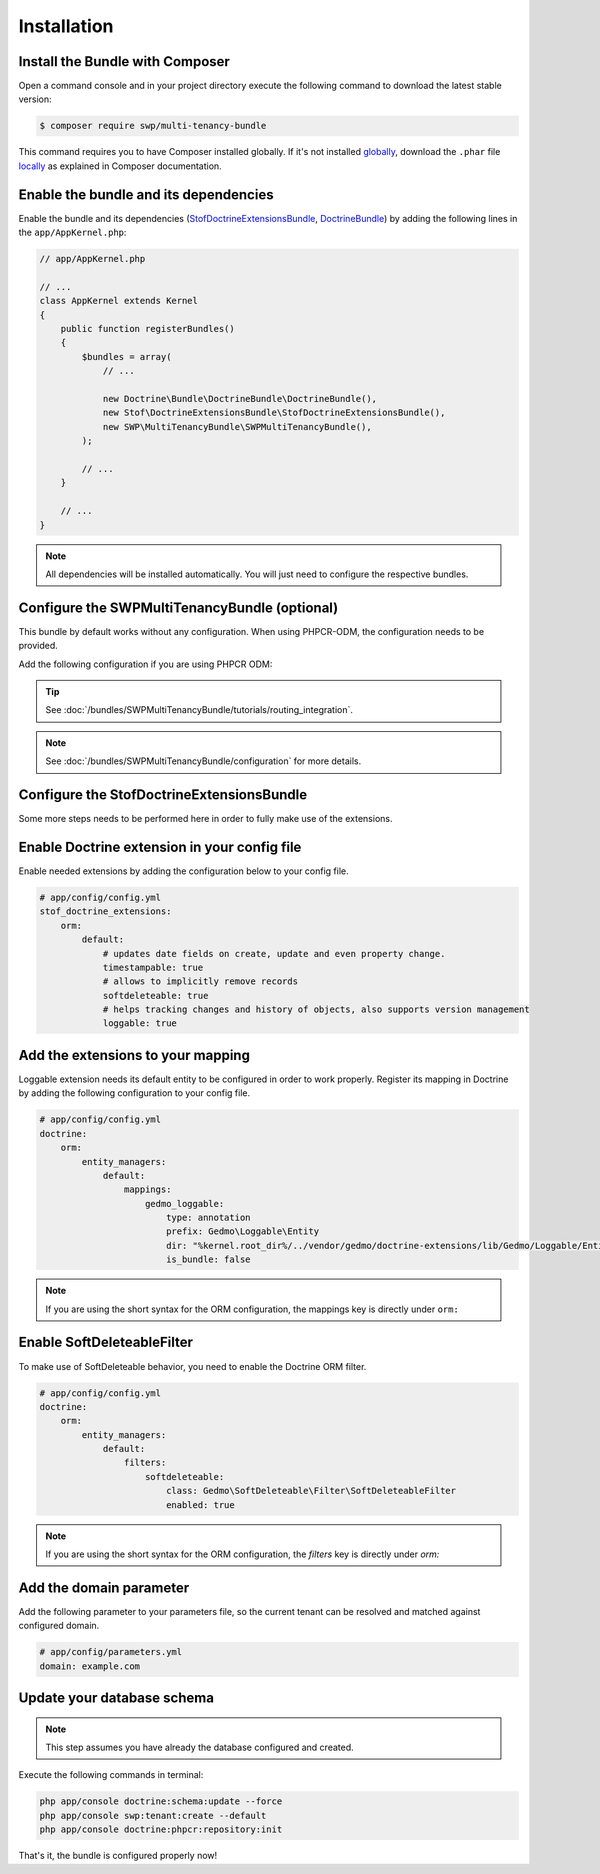 Installation
------------

Install the Bundle with Composer
~~~~~~~~~~~~~~~~~~~~~~~~~~~~~~~~

Open a command console and in your project directory execute the
following command to download the latest stable version:

.. code-block:: bash

    $ composer require swp/multi-tenancy-bundle

This command requires you to have Composer installed globally. If it's not installed `globally`_,
download the ``.phar`` file `locally`_ as explained in Composer documentation.

Enable the bundle and its dependencies
~~~~~~~~~~~~~~~~~~~~~~~~~~~~~~~~~~~~~~

Enable the bundle and its dependencies (`StofDoctrineExtensionsBundle`_, `DoctrineBundle`_)
by adding the following lines in the ``app/AppKernel.php``:

.. code-block:: php

    // app/AppKernel.php

    // ...
    class AppKernel extends Kernel
    {
        public function registerBundles()
        {
            $bundles = array(
                // ...

                new Doctrine\Bundle\DoctrineBundle\DoctrineBundle(),
                new Stof\DoctrineExtensionsBundle\StofDoctrineExtensionsBundle(),
                new SWP\MultiTenancyBundle\SWPMultiTenancyBundle(),
            );

            // ...
        }

        // ...
    }

.. note::

    All dependencies will be installed automatically. You will just need to configure the respective bundles.


Configure the SWPMultiTenancyBundle (optional)
~~~~~~~~~~~~~~~~~~~~~~~~~~~~~~~~~~~~~~~~~~~~~~

This bundle by default works without any configuration.
When using PHPCR-ODM, the configuration needs to be provided.

Add the following configuration if you are using PHPCR ODM:

.. configuration-block::

    .. code-block:: yaml

        # app/config/config.yml
        swp_multi_tenancy:
            persistence:
                phpcr:
                    # if true, PHPCR is enabled in the service container
                    enabled: true

    .. code-block:: xml

        <!-- app/config/config.xml -->
        <?xml version="1.0" encoding="UTF-8" ?>
        <swp_multi_tenancy>
            <persistence>
                <phpcr>
                    <!-- if true, PHPCR is enabled in the service container -->
                    <enabled>true</enabled>
                </phpcr>
            </persistence>
        </swp_multi_tenancy>

.. tip::

    See :doc:`/bundles/SWPMultiTenancyBundle/tutorials/routing_integration`.

.. note::

    See :doc:`/bundles/SWPMultiTenancyBundle/configuration` for more details.

Configure the StofDoctrineExtensionsBundle
~~~~~~~~~~~~~~~~~~~~~~~~~~~~~~~~~~~~~~~~~~

Some more steps needs to be performed here in order to fully make use of the extensions.

Enable Doctrine extension in your config file
~~~~~~~~~~~~~~~~~~~~~~~~~~~~~~~~~~~~~~~~~~~~~

Enable needed extensions by adding the configuration below to your config file.

.. code-block:: yaml

        # app/config/config.yml
        stof_doctrine_extensions:
            orm:
                default:
                    # updates date fields on create, update and even property change.
                    timestampable: true
                    # allows to implicitly remove records
                    softdeleteable: true
                    # helps tracking changes and history of objects, also supports version management
                    loggable: true


Add the extensions to your mapping
~~~~~~~~~~~~~~~~~~~~~~~~~~~~~~~~~~

Loggable extension needs its default entity to be configured in order to work properly.
Register its mapping in Doctrine by adding the following configuration to your config file.

.. code-block:: yaml

        # app/config/config.yml
        doctrine:
            orm:
                entity_managers:
                    default:
                        mappings:
                            gedmo_loggable:
                                type: annotation
                                prefix: Gedmo\Loggable\Entity
                                dir: "%kernel.root_dir%/../vendor/gedmo/doctrine-extensions/lib/Gedmo/Loggable/Entity"
                                is_bundle: false

.. note::

  If you are using the short syntax for the ORM configuration, the mappings key is directly under ``orm:``


Enable SoftDeleteableFilter
~~~~~~~~~~~~~~~~~~~~~~~~~~~

To make use of SoftDeleteable behavior, you need to enable the Doctrine ORM filter.

.. code-block:: yaml

        # app/config/config.yml
        doctrine:
            orm:
                entity_managers:
                    default:
                        filters:
                            softdeleteable:
                                class: Gedmo\SoftDeleteable\Filter\SoftDeleteableFilter
                                enabled: true

.. note::

  If you are using the short syntax for the ORM configuration, the `filters` key is directly under `orm:`

Add the domain parameter
~~~~~~~~~~~~~~~~~~~~~~~~

Add the following parameter to your parameters file, so the current tenant can be resolved and matched against
configured domain.

.. code-block:: yaml

        # app/config/parameters.yml
        domain: example.com


Update your database schema
~~~~~~~~~~~~~~~~~~~~~~~~~~~

.. note::

  This step assumes you have already the database configured and created.

Execute the following commands in terminal:

.. code-block:: bash

    php app/console doctrine:schema:update --force
    php app/console swp:tenant:create --default
    php app/console doctrine:phpcr:repository:init


That's it, the bundle is configured properly now!

.. _locally: https://getcomposer.org/doc/00-intro.md#locally
.. _globally: https://getcomposer.org/doc/00-intro.md#globally
.. _StofDoctrineExtensionsBundle: https://github.com/stof/StofDoctrineExtensionsBundle
.. _DoctrineBundle: https://github.com/doctrine/DoctrineBundle
